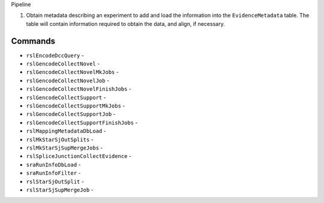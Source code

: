 Pipeline

1. Obtain metadata describing an experiment to add and load the information into the ``EvidenceMetadata`` table.  The table will contain information required to obtain the data, and align, if necessary.
   

Commands
--------
* ``rslEncodeDccQuery`` -
* ``rslGencodeCollectNovel`` -
* ``rslGencodeCollectNovelMkJobs`` -
* ``rslGencodeCollectNovelJob`` -
* ``rslGencodeCollectNovelFinishJobs`` -
* ``rslGencodeCollectSupport`` -
* ``rslGencodeCollectSupportMkJobs`` -
* ``rslGencodeCollectSupportJob`` -
* ``rslGencodeCollectSupportFinishJobs`` -
* ``rslMappingMetadataDbLoad`` -
* ``rslMkStarSjOutSplits`` -
* ``rslMkStarSjSupMergeJobs`` -
* ``rslSpliceJunctionCollectEvidence`` -
* ``sraRunInfoDbLoad`` -
* ``sraRunInfoFilter`` -
* ``rslStarSjOutSplit`` -
* ``rslStarSjSupMergeJob`` -
